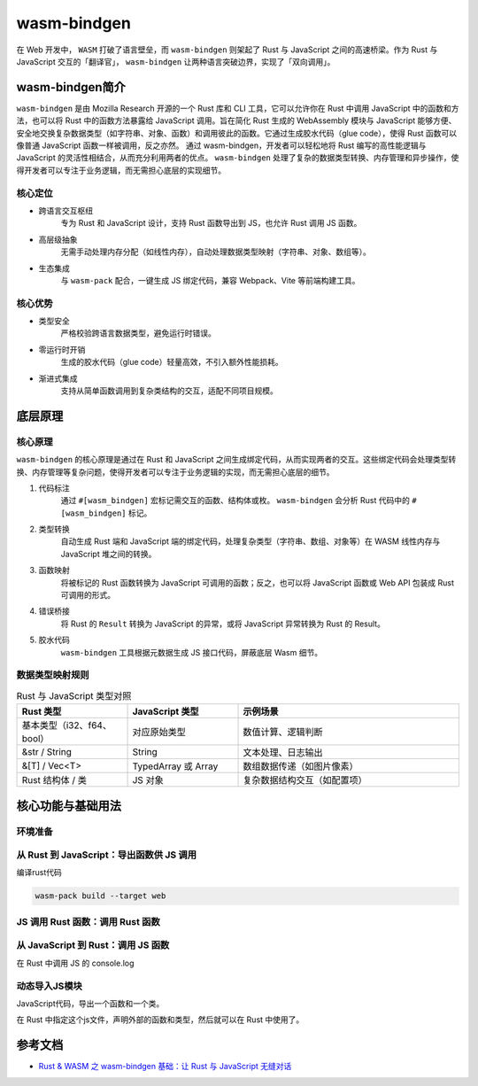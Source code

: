 =======================
wasm-bindgen
=======================

在 Web 开发中， ``WASM`` 打破了语言壁垒，而 ``wasm-bindgen`` 则架起了 Rust 与 JavaScript 之间的高速桥梁。作为 Rust 与 JavaScript 交互的「翻译官」， ``wasm-bindgen`` 让两种语言突破边界，实现了「双向调用」。

wasm-bindgen简介
=======================

``wasm-bindgen`` 是由 Mozilla Research 开源的一个 Rust 库和 CLI 工具，它可以允许你在 Rust 中调用 JavaScript 中的函数和方法，也可以将 Rust 中的函数方法暴露给 JavaScript 调用。旨在简化 Rust 生成的 WebAssembly 模块与 JavaScript 能够方便、安全地交换复杂数据类型（如字符串、对象、函数）和调用彼此的函数。它通过生成胶水代码（glue code），使得 Rust 函数可以像普通 JavaScript 函数一样被调用，反之亦然。 通过 wasm-bindgen，开发者可以轻松地将 Rust 编写的高性能逻辑与 JavaScript 的灵活性相结合，从而充分利用两者的优点。 ``wasm-bindgen`` 处理了复杂的数据类型转换、内存管理和异步操作，使得开发者可以专注于业务逻辑，而无需担心底层的实现细节。

核心定位
-------------------------------

- 跨语言交互枢纽
    专为 Rust 和 JavaScript 设计，支持 Rust 函数导出到 JS，也允许 Rust 调用 JS 函数。
- 高层级抽象
    无需手动处理内存分配（如线性内存），自动处理数据类型映射（字符串、对象、数组等）。
- 生态集成
    与 ``wasm-pack`` 配合，一键生成 JS 绑定代码，兼容 Webpack、Vite 等前端构建工具。

核心优势
---------------------------

- 类型安全
    严格校验跨语言数据类型，避免运行时错误。
- 零运行时开销
    生成的胶水代码（glue code）轻量高效，不引入额外性能损耗。
- 渐进式集成
    支持从简单函数调用到复杂类结构的交互，适配不同项目规模。

底层原理
=======================

核心原理
------------------------------

``wasm-bindgen`` 的核心原理是通过在 Rust 和 JavaScript 之间生成绑定代码，从而实现两者的交互。这些绑定代码会处理类型转换、内存管理等复杂问题，使得开发者可以专注于业务逻辑的实现，而无需担心底层的细节。

1. 代码标注
    通过 ``#[wasm_bindgen]`` 宏标记需交互的函数、结构体或枚。 ``wasm-bindgen`` 会分析 Rust 代码中的 ``#[wasm_bindgen]`` 标记。
2. 类型转换
    自动生成 Rust 端和 JavaScript 端的绑定代码，处理复杂类型（字符串、数组、对象等）在 WASM 线性内存与 JavaScript 堆之间的转换。
#. 函数映射
    将被标记的 Rust 函数转换为 JavaScript 可调用的函数；反之，也可以将 JavaScript 函数或 Web API 包装成 Rust 可调用的形式。
#. 错误桥接
    将 Rust 的 ``Result`` 转换为 JavaScript 的异常，或将 JavaScript 异常转换为 Rust 的 Result。
#. 胶水代码
    ``wasm-bindgen`` 工具根据元数据生成 JS 接口代码，屏蔽底层 Wasm 细节。

数据类型映射规则
-----------------------------

.. list-table:: Rust 与 JavaScript 类型对照
   :header-rows: 1
   :widths: 25 25 50

   * - Rust 类型
     - JavaScript 类型
     - 示例场景
   * - 基本类型（i32、f64、bool）
     - 对应原始类型
     - 数值计算、逻辑判断
   * - &str / String
     - String
     - 文本处理、日志输出
   * - &[T] / Vec<T>
     - TypedArray 或 Array
     - 数组数据传递（如图片像素）
   * - Rust 结构体 / 类
     - JS 对象
     - 复杂数据结构交互（如配置项）

核心功能与基础用法
========================

环境准备
-----------------------------------

.. code-block:: toml
  :caption: Cargo.toml

  [dependencies]
  wasm-bindgen = "0.2"# 核心库
  web-sys = "0.3"# 浏览器 API 绑定（可选，需调用 JS 原生接口时使用）


从 Rust 到 JavaScript：导出函数供 JS 调用
------------------------------------------------

.. code-block:: rust
  :caption: src/lib.rs

  use wasm_bindgen::prelude::*;

  // 导出函数到 JS，支持基本类型参数和返回值
  #[wasm_bindgen]
  pub fn add(a: i32, b: i32) -> i32 {
    a + b
  }

  // 导出结构体及方法
  pub struct MathUtils{
    base: i32,
  }

  #[wasm_bindgen]
  impl MathUtils {
    // 构造函数
    #[wasm_bindgen(constructor)]
    pub fn new(base: i32) -> MathUtils {
        MathUtils { base }
    }

    // 导出方法到 JS
    pub fn multiply(&self, factor: i32) -> i32 {
        self.base * factor
    }
  }

编译rust代码

.. code-block:: shell

  wasm-pack build --target web

JS 调用 Rust 函数：调用 Rust 函数
----------------------------------

.. code-block:: javascript
  :caption: index.js

  import init, { add, MathUtils } from './pkg/hello_wasm-bindgen.js';

  async function run() {
    // 初始化 WASM 模块
    await init();

    // 调用导出的 Rust 函数
    console.log(add(2, 3)); // 输出：5

    // 使用导出的结构体
    const mathUtils = new MathUtils(10);
    console.log(mathUtils.multiply(5)); // 输出：50
  }

  run();

从 JavaScript 到 Rust：调用 JS 函数
------------------------------------------------

在 Rust 中调用 JS 的 console.log

.. code-block:: rust
  :caption: src/lib.rs

  use wasm_bindgen::prelude::*;

  // 导入 JS 函数
  #[wasm_bindgen]
  extern "C" {
    // 从全局作用域导入，等价于调用 window.console.log
    #[wasm_bindgen(js_namespace = console)]
    fn log(s: &str);
  }

  // Rust 函数中调用 JS 函数
  #[wasm_bindgen]
  pub fn greet(name: &str) {
    log(&format!("Hello, {}!", name)); // 在浏览器控制台输出
  }

动态导入JS模块
---------------------------------

JavaScript代码，导出一个函数和一个类。

.. code-block:: javascript
  :caption: defined-in-js.js

  export function jsFunction() {
    return "Hello, from JS Function";
  }

  export class JavaScriptClass {
    constructor() {
      this._text = "This is from a JS class.";
    }
    getText() {
      return this._text;
    }
    setText(text) {
      this._text = text;
    }
    render() {
      return "This is render method." + this._text;
    }
  }

在 Rust 中指定这个js文件，声明外部的函数和类型，然后就可以在 Rust 中使用了。

.. code-block:: rust
  :caption: src/lib.rs

  use wasm_bindgen::prelude::*;

  // 导入 JS 函数
  #[wasm_bindgen(module = "./defined-in-js.js")]
  extern "C" {
    fn jsFunction() -> String;

    // 导入 JS 类
    type JavaScriptClass;

    #[wasm_bindgen(constructor)]
    fn new() -> JavaScriptClass;

    #[wasm_bindgen(method, getter)]
    fn getText(this: &JavaScriptClass) -> String;

    #[wasm_bindgen(method, setter)]
    fn setText(this: &JavaScriptClass, text: &str);

    #[wasm_bindgen(method)]
    fn render(this: &JavaScriptClass) -> String;
  }

  #[wasm_bindgen]
  extern "C" {
      #[wasm_bindgen(js_namespace = console)]
      fn log(s: &str);
  }

  // Rust 函数调用 JS 函数和类
  #[wasm_bindgen]
  pub fn call_js_function() -> String {
      jsFunction()
  }

  #[wasm_bindgen]
  pub fn use_js_class() -> String {
      let js_instance = JavaScriptClass::new();
      js_instance.setText("Hello from Rust!");
      js_instance.render()
  }

  // wasm模块初始化后调用
  #[wasm_bindgen(start)]
  fn run() {
      log(&format!("Hello from {}!", name())); // 输出 "Hello from Rust!"

      let x = MyClass::new();
      assert_eq!(x.number(), 42);
      x.set_number(10);
      log(&x.render());
  }









.. wasm-bindgen_Reference:

参考文档
================

- `Rust & WASM 之 wasm-bindgen 基础：让 Rust 与 JavaScript 无缝对话`_

.. _`Rust & WASM 之 wasm-bindgen 基础：让 Rust 与 JavaScript 无缝对话`: https://mp.weixin.qq.com/s?__biz=MzAwNzM0NDE3NA==&mid=2451927750&idx=1&sn=39de88cf70015f2fb54f2a4b360ea333&chksm=8cae4b87bbd9c291b8928517577c8b4cc8f73d40171ef8596bff9e71ba4cafbbf79f7ee530bd&cur_album_id=3982130130738102281&scene=190#rd

